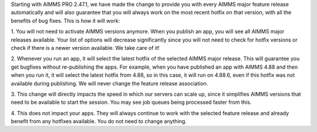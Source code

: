 
Starting with AIMMS PRO 2.47.1, we have made the change to provide you with every AIMMS major feature release automatically and will also guarantee that you will always work on the most recent hotfix on that version, with all the benefits of bug fixes. This is how it will work:

1. You will not need to activate AIMMS versions anymore. When you publish an app, you will see all AIMMS major releases available. Your list of options will decrease significantly since you will not need to check for hotfix versions or check if there is a newer version available. We take care of it! 

2. Whenever you run an app, it will select the latest hotfix of the selected AIMMS major release. This will guarantee you get bugfixes without re-publishing the apps.
For example, when you have published an app with AIMMS 4.88 and then when you run it, it will select the latest hotfix from 4.88, so in this case, it will run on 4.88.6, even if this hotfix was not available during publishing. We will never change the feature release association.

3. This change will directly impacts the speed in which our servers can scale up, since it simplifies AIMMS versions that need to be available to start the session. You may see job queues being processed faster from this.

4. This does not impact your apps. They will always continue to work with the selected feature release and already benefit from any hotfixes available. You do not need to change anything.